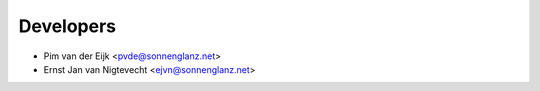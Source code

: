 ==========
Developers
==========

* Pim van der Eijk <pvde@sonnenglanz.net>
* Ernst Jan van Nigtevecht <ejvn@sonnenglanz.net>


